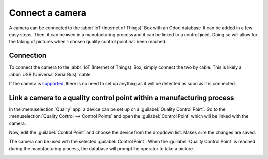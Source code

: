================
Connect a camera
================

A camera can be connected to the :abbr:`IoT (Internet of Things)` Box with an Odoo database. It can
be added in a few easy steps. Then, it can be used in a manufacturing process and it can be linked
to a control point. Doing so will allow for the taking of pictures when a chosen quality control
point has been reached.

Connection
==========

To connect the camera to the :abbr:`IoT (Internet of Things)` Box, simply connect the two by cable.
This is likely a :abbr:`USB (Universal Serial Bus)` cable.

If the camera is `supported <https://www.odoo.com/page/iot-hardware>`_, there is no need to set up
anything as it will be detected as soon as it is connected.

.. image:: camera/camera-dropdown.png
   :align: center
   :alt: Camera recognized on the IoT box.

Link a camera to a quality control point within a manufacturing process
=======================================================================

In the :menuselection:`Quality` app, a device can be set up on a :guilabel:`Quality Control Point`.
Go to the :menuselection:`Quality Control --> Control Points` and open the :guilabel:`Control Point`
which will be linked with the camera.

Now, edit the :guilabel:`Control Point` and choose the device from the dropdown list. Makes sure the
changes are saved.

.. image:: camera/control-point-device.png
   :align: center
   :alt: Setting up the device on the quality control point.

The camera can be used with the selected :guilabel:`Control Point`. When the :guilabel:`Quality
Control Point` is reached during the manufacturing process, the database will prompt the operator to
take a picture.

.. image:: camera/serial-number-picture.png
   :align: center
   :alt: Graphic user interface of the device on the quality control point.
